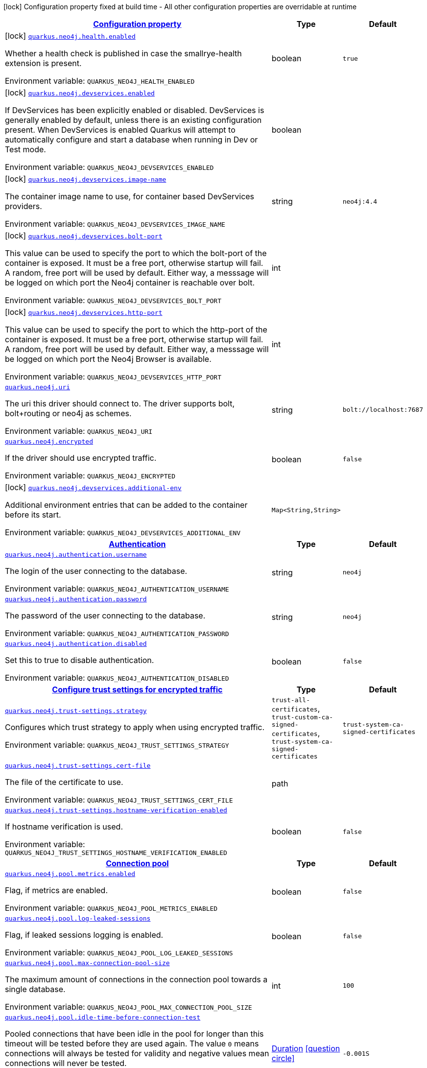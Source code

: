 
:summaryTableId: quarkus-neo4j
[.configuration-legend]
icon:lock[title=Fixed at build time] Configuration property fixed at build time - All other configuration properties are overridable at runtime
[.configuration-reference.searchable, cols="80,.^10,.^10"]
|===

h|[[quarkus-neo4j_configuration]]link:#quarkus-neo4j_configuration[Configuration property]

h|Type
h|Default

a|icon:lock[title=Fixed at build time] [[quarkus-neo4j_quarkus.neo4j.health.enabled]]`link:#quarkus-neo4j_quarkus.neo4j.health.enabled[quarkus.neo4j.health.enabled]`

[.description]
--
Whether a health check is published in case the smallrye-health extension is present.

Environment variable: `+++QUARKUS_NEO4J_HEALTH_ENABLED+++`
--|boolean 
|`true`


a|icon:lock[title=Fixed at build time] [[quarkus-neo4j_quarkus.neo4j.devservices.enabled]]`link:#quarkus-neo4j_quarkus.neo4j.devservices.enabled[quarkus.neo4j.devservices.enabled]`

[.description]
--
If DevServices has been explicitly enabled or disabled. DevServices is generally enabled by default, unless there is an existing configuration present. When DevServices is enabled Quarkus will attempt to automatically configure and start a database when running in Dev or Test mode.

Environment variable: `+++QUARKUS_NEO4J_DEVSERVICES_ENABLED+++`
--|boolean 
|


a|icon:lock[title=Fixed at build time] [[quarkus-neo4j_quarkus.neo4j.devservices.image-name]]`link:#quarkus-neo4j_quarkus.neo4j.devservices.image-name[quarkus.neo4j.devservices.image-name]`

[.description]
--
The container image name to use, for container based DevServices providers.

Environment variable: `+++QUARKUS_NEO4J_DEVSERVICES_IMAGE_NAME+++`
--|string 
|`neo4j:4.4`


a|icon:lock[title=Fixed at build time] [[quarkus-neo4j_quarkus.neo4j.devservices.bolt-port]]`link:#quarkus-neo4j_quarkus.neo4j.devservices.bolt-port[quarkus.neo4j.devservices.bolt-port]`

[.description]
--
This value can be used to specify the port to which the bolt-port of the container is exposed. It must be a free port, otherwise startup will fail. A random, free port will be used by default. Either way, a messsage will be logged on which port the Neo4j container is reachable over bolt.

Environment variable: `+++QUARKUS_NEO4J_DEVSERVICES_BOLT_PORT+++`
--|int 
|


a|icon:lock[title=Fixed at build time] [[quarkus-neo4j_quarkus.neo4j.devservices.http-port]]`link:#quarkus-neo4j_quarkus.neo4j.devservices.http-port[quarkus.neo4j.devservices.http-port]`

[.description]
--
This value can be used to specify the port to which the http-port of the container is exposed. It must be a free port, otherwise startup will fail. A random, free port will be used by default. Either way, a messsage will be logged on which port the Neo4j Browser is available.

Environment variable: `+++QUARKUS_NEO4J_DEVSERVICES_HTTP_PORT+++`
--|int 
|


a| [[quarkus-neo4j_quarkus.neo4j.uri]]`link:#quarkus-neo4j_quarkus.neo4j.uri[quarkus.neo4j.uri]`

[.description]
--
The uri this driver should connect to. The driver supports bolt, bolt{plus}routing or neo4j as schemes.

Environment variable: `+++QUARKUS_NEO4J_URI+++`
--|string 
|`bolt://localhost:7687`


a| [[quarkus-neo4j_quarkus.neo4j.encrypted]]`link:#quarkus-neo4j_quarkus.neo4j.encrypted[quarkus.neo4j.encrypted]`

[.description]
--
If the driver should use encrypted traffic.

Environment variable: `+++QUARKUS_NEO4J_ENCRYPTED+++`
--|boolean 
|`false`


a|icon:lock[title=Fixed at build time] [[quarkus-neo4j_quarkus.neo4j.devservices.additional-env-additional-env]]`link:#quarkus-neo4j_quarkus.neo4j.devservices.additional-env-additional-env[quarkus.neo4j.devservices.additional-env]`

[.description]
--
Additional environment entries that can be added to the container before its start.

Environment variable: `+++QUARKUS_NEO4J_DEVSERVICES_ADDITIONAL_ENV+++`
--|`Map<String,String>` 
|


h|[[quarkus-neo4j_quarkus.neo4j.authentication-authentication]]link:#quarkus-neo4j_quarkus.neo4j.authentication-authentication[Authentication]

h|Type
h|Default

a| [[quarkus-neo4j_quarkus.neo4j.authentication.username]]`link:#quarkus-neo4j_quarkus.neo4j.authentication.username[quarkus.neo4j.authentication.username]`

[.description]
--
The login of the user connecting to the database.

Environment variable: `+++QUARKUS_NEO4J_AUTHENTICATION_USERNAME+++`
--|string 
|`neo4j`


a| [[quarkus-neo4j_quarkus.neo4j.authentication.password]]`link:#quarkus-neo4j_quarkus.neo4j.authentication.password[quarkus.neo4j.authentication.password]`

[.description]
--
The password of the user connecting to the database.

Environment variable: `+++QUARKUS_NEO4J_AUTHENTICATION_PASSWORD+++`
--|string 
|`neo4j`


a| [[quarkus-neo4j_quarkus.neo4j.authentication.disabled]]`link:#quarkus-neo4j_quarkus.neo4j.authentication.disabled[quarkus.neo4j.authentication.disabled]`

[.description]
--
Set this to true to disable authentication.

Environment variable: `+++QUARKUS_NEO4J_AUTHENTICATION_DISABLED+++`
--|boolean 
|`false`


h|[[quarkus-neo4j_quarkus.neo4j.trust-settings-configure-trust-settings-for-encrypted-traffic]]link:#quarkus-neo4j_quarkus.neo4j.trust-settings-configure-trust-settings-for-encrypted-traffic[Configure trust settings for encrypted traffic]

h|Type
h|Default

a| [[quarkus-neo4j_quarkus.neo4j.trust-settings.strategy]]`link:#quarkus-neo4j_quarkus.neo4j.trust-settings.strategy[quarkus.neo4j.trust-settings.strategy]`

[.description]
--
Configures which trust strategy to apply when using encrypted traffic.

Environment variable: `+++QUARKUS_NEO4J_TRUST_SETTINGS_STRATEGY+++`
-- a|
`trust-all-certificates`, `trust-custom-ca-signed-certificates`, `trust-system-ca-signed-certificates` 
|`trust-system-ca-signed-certificates`


a| [[quarkus-neo4j_quarkus.neo4j.trust-settings.cert-file]]`link:#quarkus-neo4j_quarkus.neo4j.trust-settings.cert-file[quarkus.neo4j.trust-settings.cert-file]`

[.description]
--
The file of the certificate to use.

Environment variable: `+++QUARKUS_NEO4J_TRUST_SETTINGS_CERT_FILE+++`
--|path 
|


a| [[quarkus-neo4j_quarkus.neo4j.trust-settings.hostname-verification-enabled]]`link:#quarkus-neo4j_quarkus.neo4j.trust-settings.hostname-verification-enabled[quarkus.neo4j.trust-settings.hostname-verification-enabled]`

[.description]
--
If hostname verification is used.

Environment variable: `+++QUARKUS_NEO4J_TRUST_SETTINGS_HOSTNAME_VERIFICATION_ENABLED+++`
--|boolean 
|`false`


h|[[quarkus-neo4j_quarkus.neo4j.pool-connection-pool]]link:#quarkus-neo4j_quarkus.neo4j.pool-connection-pool[Connection pool]

h|Type
h|Default

a| [[quarkus-neo4j_quarkus.neo4j.pool.metrics.enabled]]`link:#quarkus-neo4j_quarkus.neo4j.pool.metrics.enabled[quarkus.neo4j.pool.metrics.enabled]`

[.description]
--
Flag, if metrics are enabled.

Environment variable: `+++QUARKUS_NEO4J_POOL_METRICS_ENABLED+++`
--|boolean 
|`false`


a| [[quarkus-neo4j_quarkus.neo4j.pool.log-leaked-sessions]]`link:#quarkus-neo4j_quarkus.neo4j.pool.log-leaked-sessions[quarkus.neo4j.pool.log-leaked-sessions]`

[.description]
--
Flag, if leaked sessions logging is enabled.

Environment variable: `+++QUARKUS_NEO4J_POOL_LOG_LEAKED_SESSIONS+++`
--|boolean 
|`false`


a| [[quarkus-neo4j_quarkus.neo4j.pool.max-connection-pool-size]]`link:#quarkus-neo4j_quarkus.neo4j.pool.max-connection-pool-size[quarkus.neo4j.pool.max-connection-pool-size]`

[.description]
--
The maximum amount of connections in the connection pool towards a single database.

Environment variable: `+++QUARKUS_NEO4J_POOL_MAX_CONNECTION_POOL_SIZE+++`
--|int 
|`100`


a| [[quarkus-neo4j_quarkus.neo4j.pool.idle-time-before-connection-test]]`link:#quarkus-neo4j_quarkus.neo4j.pool.idle-time-before-connection-test[quarkus.neo4j.pool.idle-time-before-connection-test]`

[.description]
--
Pooled connections that have been idle in the pool for longer than this timeout will be tested before they are used again. The value `0` means connections will always be tested for validity and negative values mean connections will never be tested.

Environment variable: `+++QUARKUS_NEO4J_POOL_IDLE_TIME_BEFORE_CONNECTION_TEST+++`
--|link:https://docs.oracle.com/javase/8/docs/api/java/time/Duration.html[Duration]
  link:#duration-note-anchor-{summaryTableId}[icon:question-circle[], title=More information about the Duration format]
|`-0.001S`


a| [[quarkus-neo4j_quarkus.neo4j.pool.max-connection-lifetime]]`link:#quarkus-neo4j_quarkus.neo4j.pool.max-connection-lifetime[quarkus.neo4j.pool.max-connection-lifetime]`

[.description]
--
Pooled connections older than this threshold will be closed and removed from the pool.

Environment variable: `+++QUARKUS_NEO4J_POOL_MAX_CONNECTION_LIFETIME+++`
--|link:https://docs.oracle.com/javase/8/docs/api/java/time/Duration.html[Duration]
  link:#duration-note-anchor-{summaryTableId}[icon:question-circle[], title=More information about the Duration format]
|`1H`


a| [[quarkus-neo4j_quarkus.neo4j.pool.connection-acquisition-timeout]]`link:#quarkus-neo4j_quarkus.neo4j.pool.connection-acquisition-timeout[quarkus.neo4j.pool.connection-acquisition-timeout]`

[.description]
--
Acquisition of new connections will be attempted for at most configured timeout.

Environment variable: `+++QUARKUS_NEO4J_POOL_CONNECTION_ACQUISITION_TIMEOUT+++`
--|link:https://docs.oracle.com/javase/8/docs/api/java/time/Duration.html[Duration]
  link:#duration-note-anchor-{summaryTableId}[icon:question-circle[], title=More information about the Duration format]
|`1M`

|===
ifndef::no-duration-note[]
[NOTE]
[id='duration-note-anchor-{summaryTableId}']
.About the Duration format
====
The format for durations uses the standard `java.time.Duration` format.
You can learn more about it in the link:https://docs.oracle.com/javase/8/docs/api/java/time/Duration.html#parse-java.lang.CharSequence-[Duration#parse() javadoc].

You can also provide duration values starting with a number.
In this case, if the value consists only of a number, the converter treats the value as seconds.
Otherwise, `PT` is implicitly prepended to the value to obtain a standard `java.time.Duration` format.
====
endif::no-duration-note[]
